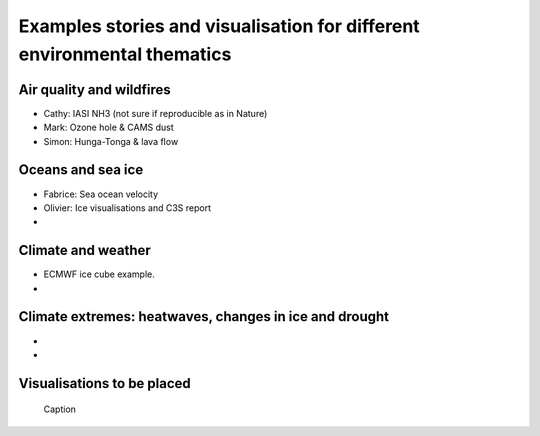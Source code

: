 .. _example-stories:

Examples stories and visualisation for different environmental thematics
========================================================================

.. _air-quality-wildfires:

Air quality and wildfires
-------------------------

* Cathy: IASI NH3 (not sure if reproducible as in Nature)
* Mark: Ozone hole & CAMS dust
* Simon: Hunga-Tonga & lava flow

.. _oceans-sea-ice:

Oceans and sea ice
------------------

* Fabrice: Sea ocean velocity
* Olivier: Ice visualisations and C3S report
*

.. _climate-weather:

Climate and weather
-------------------
* ECMWF ice cube example.
* 

.. _climate-extremes:

Climate extremes: heatwaves, changes in ice and drought
-------------------------------------------------------

*
*

Visualisations to be placed
---------------------------

.. figure:: https://ichef.bbci.co.uk/news/976/cpsprodpb/177B6/production/_115228169_a68a_iceberg-nc.png.webp
   :target: https://www.bbc.co.uk/news/science-environment-54798031
   :width: 100%
   :alt: A28 Iceberg

  Caption
